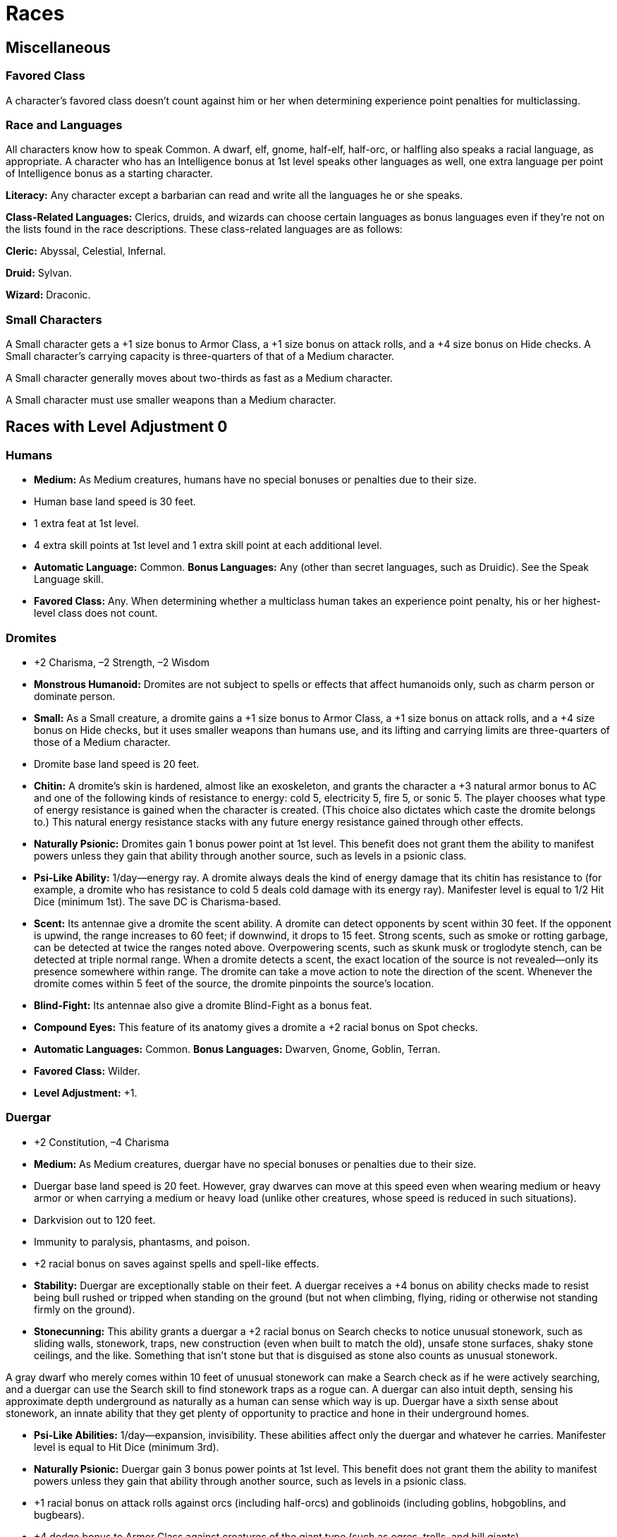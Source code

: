Races
=====

Miscellaneous
-------------

Favored Class
~~~~~~~~~~~~~

indexterm:[Favored Class]

A character's favored class doesn't count against him or her when determining experience point penalties for multiclassing. 

Race and Languages
~~~~~~~~~~~~~~~~~~
All characters know how to speak Common. A dwarf, elf, gnome, half-elf, half-orc, or halfling also speaks a racial language, as appropriate. A character who has an Intelligence bonus at 1st level speaks other languages as well, one extra language per point of Intelligence bonus as a starting character. 
indexterm:[Languages,Class Languages]

*Literacy:* Any character except a barbarian can read and write all the languages he or she speaks.

*Class-Related Languages:* Clerics, druids, and wizards can choose certain languages as bonus languages even if they're not on the lists found in the race descriptions. These class-related languages are as follows:

*Cleric:* Abyssal, Celestial, Infernal.

*Druid:* Sylvan.

*Wizard:* Draconic.

Small Characters
~~~~~~~~~~~~~~~~
A Small character gets a +1 size bonus to Armor Class, a +1 size bonus on attack rolls, and a +4 size bonus on Hide checks. A Small character's carrying capacity is three-quarters of that of a Medium character.

A Small character generally moves about two-thirds as fast as a Medium character.

A Small character must use smaller weapons than a Medium character.

Races with Level Adjustment 0
-----------------------------

Humans
~~~~~~
indexterm:[Humans]

* *Medium:* As Medium creatures, humans have no special bonuses or penalties due to their size. 

* Human base land speed is 30 feet. 

* 1 extra feat at 1st level.

* 4 extra skill points at 1st level and 1 extra skill point at each additional level.

* *Automatic Language:* Common. *Bonus Languages:* Any (other than secret languages, such as Druidic). See the Speak Language skill. 

* *Favored Class:* Any. When determining whether a multiclass human takes an experience point penalty, his or her highest-level class does not count.

Dromites
~~~~~~~~

indexterm:[Dromites]

* +2 Charisma, –2 Strength, –2 Wisdom

* *Monstrous Humanoid:* Dromites are not subject to spells or effects that affect humanoids only, such as charm person or dominate person.

* *Small:* As a Small creature, a dromite gains a +1 size bonus to Armor Class, a +1 size bonus on attack rolls, and a +4 size bonus on Hide checks, but it uses smaller weapons than humans use, and its lifting and carrying limits are three-quarters of those of a Medium character.

* Dromite base land speed is 20 feet.

* *Chitin:* A dromite’s skin is hardened, almost like an exoskeleton, and grants the character a +3 natural armor bonus to AC and one of the following kinds of resistance to energy: cold 5, electricity 5, fire 5, or sonic 5. The player chooses what type of energy resistance is gained when the character is created. (This choice also dictates which caste the dromite belongs to.) This natural energy resistance stacks with any future energy resistance gained through other effects.

* *Naturally Psionic:* Dromites gain 1 bonus power point at 1st level. This benefit does not grant them the ability to manifest powers unless they gain that ability through another source, such as levels in a psionic class.

* *Psi-Like Ability:* 1/day—energy ray. A dromite always deals the kind of energy damage that its chitin has resistance to (for example, a dromite who has resistance to cold 5 deals cold damage with its energy ray). Manifester level is equal to 1/2 Hit Dice (minimum 1st). The save DC is Charisma-based.

* *Scent:* Its antennae give a dromite the scent ability. A dromite can detect opponents by scent within 30 feet. If the opponent is upwind, the range increases to 60 feet; if downwind, it drops to 15 feet. Strong scents, such as smoke or rotting garbage, can be detected at twice the ranges noted above. Overpowering scents, such as skunk musk or troglodyte stench, can be detected at triple normal range. When a dromite detects a scent, the exact location of the source is not revealed—only its presence somewhere within range. The dromite can take a move action to note the direction of the scent. Whenever the dromite comes within 5 feet of the source, the dromite pinpoints the source’s location.

* *Blind-Fight:* Its antennae also give a dromite Blind-Fight as a bonus feat.

* *Compound Eyes:* This feature of its anatomy gives a dromite a +2 racial bonus on Spot checks.

* *Automatic Languages:* Common. *Bonus Languages:* Dwarven, Gnome, Goblin, Terran.

* *Favored Class:* Wilder.

* *Level Adjustment:* +1.

Duergar
~~~~~~~

indexterm:[Duergar]

* +2 Constitution, –4 Charisma

* *Medium:* As Medium creatures, duergar have no special bonuses or penalties due to their size.

* Duergar base land speed is 20 feet. However, gray dwarves can move at this speed even when wearing medium or heavy armor or when carrying a medium or heavy load (unlike other creatures, whose speed is reduced in such situations).

* Darkvision out to 120 feet.

* Immunity to paralysis, phantasms, and poison.

* +2 racial bonus on saves against spells and spell-like effects.

* *Stability:* Duergar are exceptionally stable on their feet. A duergar receives a +4 bonus on ability checks made to resist being bull rushed or tripped when standing on the ground (but not when climbing, flying, riding or otherwise not standing firmly on the ground).

* *Stonecunning:* This ability grants a duergar a +2 racial bonus on Search checks to notice unusual stonework, such as sliding walls, stonework, traps, new construction (even when built to match the old), unsafe stone surfaces, shaky stone ceilings, and the like. Something that isn’t stone but that is disguised as stone also counts as unusual stonework.

A gray dwarf who merely comes within 10 feet of unusual stonework can make a Search check as if he were actively searching, and a duergar can use the Search skill to find stonework traps as a rogue can. A duergar can also intuit depth, sensing his approximate depth underground as naturally as a human can sense which way is up. Duergar have a sixth sense about stonework, an innate ability that they get plenty of opportunity to practice and hone in their underground homes.

* *Psi-Like Abilities:* 1/day—expansion, invisibility. These abilities affect only the duergar and whatever he carries. Manifester level is equal to Hit Dice (minimum 3rd).

* *Naturally Psionic:* Duergar gain 3 bonus power points at 1st level. This benefit does not grant them the ability to manifest powers unless they gain that ability through another source, such as levels in a psionic class.

* +1 racial bonus on attack rolls against orcs (including half-orcs) and goblinoids (including goblins, hobgoblins, and bugbears).

* +4 dodge bonus to Armor Class against creatures of the giant type (such as ogres, trolls, and hill giants).

* *Light Sensitivity (Ex):* Duergar are dazzled in sunlight or within the radius of a daylight spell.

* Duergar have a +4 racial bonus on Move Silently checks and a +1 racial bonus on Listen and Spot checks. They have a +2 racial bonus on Appraise and Craft checks that are related to stone or metal.

* *Automatic Languages:* Common, Dwarven, Undercommon. Bonus Languages: Draconic, Giant, Goblin, Orc, Terran.

* *Favored Class:* Fighter.

* *Level Adjustment:* +1.

Dwarves
~~~~~~~
indexterm:[Dwarves]

* +2 Constitution, –2 Charisma.

* *Medium:* As Medium creatures, dwarves have no special bonuses or penalties due to their size.

* Dwarf base land speed is 20 feet. However, dwarves can move at this speed even when wearing medium or heavy armor or when carrying a medium or heavy load (unlike other creatures, whose speed is reduced in such situations).

* *Darkvision:* Dwarves can see in the dark up to 60 feet. Darkvision is black and white only, but it is otherwise like normal sight, and dwarves can function just fine with no light at all.

* *Stonecunning:* This ability grants a dwarf a +2 racial bonus on Search checks to notice unusual stonework, such as sliding walls, stonework traps, new construction (even when built to match the old), unsafe stone surfaces, shaky stone ceilings, and the like. Something that isn't stone but that is disguised as stone also counts as unusual stonework. A dwarf who merely comes within 10 feet of unusual stonework can make a Search check as if he were actively searching, and a dwarf can use the Search skill to find stonework traps as a rogue can. A dwarf can also intuit depth, sensing his approximate depth underground as naturally as a human can sense which way is up. 

* *Weapon Familiarity:* Dwarves may treat dwarven waraxes and dwarven urgroshes as martial weapons, rather than exotic weapons.

* *Stability:* A dwarf gains a +4 bonus on ability checks made to resist being bull rushed or tripped when standing on the ground (but not when climbing, flying, riding, or otherwise not standing firmly on the ground).

* +2 racial bonus on saving throws against poison.

* +2 racial bonus on saving throws against spells and spell-like effects.

* +1 racial bonus on attack rolls against orcs and goblinoids.

* +4 dodge bonus to Armor Class against monsters of the giant type. Any time a creature loses its Dexterity bonus (if any) to Armor Class, such as when it's caught flat-footed, it loses its dodge bonus, too. 

* +2 racial bonus on Appraise checks that are related to stone or metal items.

* +2 racial bonus on Craft checks that are related to stone or metal.

* *Automatic Languages:* Common and Dwarven. *Bonus Languages:* Giant, Gnome, Goblin, Orc, Terran, and Undercommon.

* *Favored Class:* Fighter. A multiclass dwarf's fighter class does not count when determining whether he takes an experience point penalty for multiclassing

Elans
~~~~~

indexterm:[Elans]

* –2 Charisma

* *Aberration:* Elans are not subject to spells or effects that affect humanoids only, such as charm person or dominate person.

* *Medium:* As Medium creatures, elans have no special bonuses or penalties due to their size.

* Elan base land speed is 30 feet.

* Elans (unlike most aberrations) do not have darkvision.

* *Naturally Psionic:* Elans gain 2 bonus power points at 1st level. This benefit does not grant them the ability to manifest powers unless they gain that ability through another source, such as levels in a psionic class.

* *Resistance (Su):* Elans can use psionic energy to increase their resistance to various forms of attack. As an immediate action, an elan can spend 1 power point to gain a +4 racial bonus on saving throws until the beginning of her next action.

* *Resilience (Su):* When an elan takes damage, she can spend power points to reduce its severity. As an immediate action, she can reduce the damage she is about to take by 2 hit points for every 1 power point she spends.

* *Repletion (Su):* An elan can sustain her body without need of food or water. If she spends 1 power point, an elan does not need to eat or drink for 24 hours.

* *Automatic Language:* Common. *Bonus Languages:* Any (other than secret languages, such as Druidic). Elans’ past lives expose them to wide ranges of language.

* *Favored Class:* Psion.

* *Level Adjustment:* +0.

Elves
~~~~~
indexterm:[Elves]

* +2 Dexterity, –2 Constitution.

* *Medium:* As Medium creatures, elves have no special bonuses or penalties due to their size.

* Elf base land speed is 30 feet.

* Immunity to magic sleep effects, and a +2 racial saving throw bonus against enchantment spells or effects.

* *Low-Light Vision:* An elf can see twice as far as a human in starlight, moonlight, torchlight, and similar conditions of poor illumination. She retains the ability to distinguish color and detail under these conditions.

* *Weapon Proficiency:* Elves receive the Martial Weapon Proficiency feats for the longsword, rapier, longbow (including composite longbow), and shortbow (including composite shortbow) as bonus feats.

* +2 racial bonus on Listen, Search, and Spot checks. An elf who merely passes within 5 feet of a secret or concealed door is entitled to a Search check to notice it as if she were actively looking for it.

* *Automatic Languages:* Common and Elven. *Bonus Languages:* Draconic, Gnoll, Gnome, Goblin, Orc, and Sylvan.

* *Favored Class:* Wizard. A multiclass elf 's wizard class does not count when determining whether she takes an experience point penalty for multiclassing.

Gnomes
~~~~~~
indexterm:[Gnomes]

* +2 Constitution, –2 Strength.

* *Small:* As a Small creature, a gnome gains a +1 size bonus to Armor Class, a +1 size bonus on attack rolls, and a +4 size bonus on Hide checks, but he uses smaller weapons than humans use, and his lifting and carrying limits are three-quarters of those of a Medium character.

* Gnome base land speed is 20 feet.

* *Low-Light Vision:* A gnome can see twice as far as a human in starlight, moonlight, torchlight, and similar conditions of poor illumination. He retains the ability to distinguish color and detail under these conditions.

* *Weapon Familiarity:* Gnomes may treat gnome hooked hammers as martial weapons rather than exotic weapons.

* +2 racial bonus on saving throws against illusions.

* Add +1 to the Difficulty Class for all saving throws against illusion spells cast by gnomes. This adjustment stacks with those from similar effects.

* +1 racial bonus on attack rolls against kobolds and goblinoids.

* +4 dodge bonus to Armor Class against monsters of the giant type. Any time a creature loses its Dexterity bonus (if any) to Armor Class, such as when it's caught flat-footed, it loses its dodge bonus, too.

* +2 racial bonus on Listen checks.

* +2 racial bonus on Craft (alchemy) checks.

* *Automatic Languages:* Common and Gnome. *Bonus Languages:* Draconic, Dwarven, Elven, Giant, Goblin, and Orc. In addition, a gnome can speak with a burrowing mammal (a badger, fox, rabbit, or the like, see below). This ability is innate to gnomes. See the speak with animals spell description.

* *Spell-Like Abilities:* 1/day—speak with animals (burrowing mammal only, duration 1 minute). A gnome with a Charisma score of at least 10 also has the following spell-like abilities: 1/day—dancing lights, ghost sound, prestidigitation. Caster level 1st; save DC 10 + gnome's Cha modifier + spell level.

* *Favored Class:* Bard. A multiclass gnome's bard class does not count when determining whether he takes an experience point penalty.

Half-Elves
~~~~~~~~~~
indexterm:[Half-Elves]

* *Medium:* As Medium creatures, half-elves have no special bonuses or penalties due to their size.

* Half-elf base land speed is 30 feet.

* Immunity to sleep spells and similar magical effects, and a +2 racial bonus on saving throws against enchantment spells or effects.

* *Low-Light Vision:* A half-elf can see twice as far as a human in starlight, moonlight, torchlight, and similar conditions of poor illumination. She retains the ability to distinguish color and detail under these conditions.

* +1 racial bonus on Listen, Search, and Spot checks.

* +2 racial bonus on Diplomacy and Gather Information checks.

* *Elven Blood:* For all effects related to race, a half-elf is considered an elf.

* *Automatic Languages:* Common and Elven. *Bonus Languages:* Any (other than secret languages, such as Druidic).

* *Favored Class:* Any. When determining whether a multiclass half-elf takes an experience point penalty, her highest-level class does not count.

Half-Giants
~~~~~~~~~~~

indexterm:[Half-Giants]

* +2 Strength, +2 Constitution, –2 Dexterity: Half-giants are tough and strong, but not too nimble.

* *Giant:* Half-giants are not subject to spells or effects that affect humanoids only, such as charm person or dominate person.

* *Medium:* As Medium creatures, half-giants have no special bonuses or penalties due to their size.

* Half-giant base land speed is 30 feet.

* *Low-Light Vision:* A half-giant can see twice as far as a human in starlight, moonlight, torchlight, and similar conditions of poor illumination. He retains the ability to distinguish color and detail under these conditions.

* *Fire Acclimated:* Half-giants have a +2 racial bonus on saving throws against all fire spells and effects. Half-giants are accustomed to enduring high temperatures.

* *Powerful Build:* The physical stature of half-giants lets them function in many ways as if they were one size category larger.

Whenever a half-giant is subject to a size modifier or special size modifier for an opposed check (such as during grapple checks, bull rush attempts, and trip attempts), the half-giant is treated as one size larger if doing so is advantageous to him.

A half-giant is also considered to be one size larger when determining whether a creature’s special attacks based on size (such as improved grab or swallow whole) can affect him. A half-giant can use weapons designed for a creature one size larger without penalty. However, his space and reach remain those of a creature of his actual size. The benefits of this racial trait stack with the effects of powers, abilities, and spells that change the subject’s size category.

* *Naturally Psionic:* Half-giants gain 2 bonus power points at 1st level. This benefit does not grant them the ability to manifest powers unless they gain that ability through another source, such as levels in a psionic class.

* *Psi-Like Ability:* 1/day—stomp. Manifester level is equal to 1/2 Hit Dice (minimum 1st). The save DC is Charisma-based.

* *Automatic Language:* Common. *Bonus Languages:* Draconic, Giant, Gnoll, Ignan.

* *Favored Class:* Psychic warrior.

* *Level Adjustment:* +1.

Half-Orcs
~~~~~~~~~
indexterm:[Half-Orcs]

* +2 Strength, –2 Intelligence, –2 Charisma.
A half-orc's starting Intelligence score is always at least 3. If this adjustment would lower the character's score to 1 or 2, his score is nevertheless 3.

* *Medium:* As Medium creatures, half-orcs have no special bonuses or penalties due to their size.

* Half-orc base land speed is 30 feet.

* *Darkvision:* Half-orcs (and orcs) can see in the dark up to 60 feet. Darkvision is black and white only, but it is otherwise like normal sight, and half-orcs can function just fine with no light at all.

* *Orc Blood:* For all effects related to race, a half-orc is considered an orc.

* *Automatic Languages:* Common and Orc. *Bonus Languages:* Draconic, Giant, Gnoll, Goblin, and Abyssal.

* *Favored Class:* Barbarian. A multiclass half-orc's barbarian class does not count when determining whether he takes an experience point penalty.

Halflings
~~~~~~~~~
indexterm:[Halflings]

* +2 Dexterity, –2 Strength.

* *Small:* As a Small creature, a halfling gains a +1 size bonus to Armor Class, a +1 size bonus on attack rolls, and a +4 size bonus on Hide checks, but she uses smaller weapons than humans use, and her lifting and carrying limits are three-quarters of those of a Medium character.

* Halfling base land speed is 20 feet.

* +2 racial bonus on Climb, Jump, and Move Silently checks.

* +1 racial bonus on all saving throws.

* +2 morale bonus on saving throws against fear: This bonus stacks with the halfling's +1 bonus on saving throws in general.

* +1 racial bonus on attack rolls with thrown weapons and slings.

* +2 racial bonus on Listen checks.

* *Automatic Languages:* Common and Halfling. *Bonus Languages:* Dwarven, Elven, Gnome, Goblin, and Orc.

* *Favored Class:* Rogue. A multiclass halfling's rogue class does not count when determining whether she takes an experience point penalty for multiclassing.

Maenads
~~~~~~~

indexterm:[Maenads]

* *Medium:* As Medium creatures, maenads have no special bonuses or penalties due to their size.

* Maenad base land speed is 30 feet.

* *Naturally Psionic:* Maenads gain 2 bonus power points at 1st level. This benefit does not grant them the ability to manifest powers unless they gain that ability through another source, such as levels in a psionic class.

* *Psi-Like Ability:* 1/day—energy ray. A maenad can deal only sonic damage with this ability. It is accompanied by a tremendous scream of rage. Manifester level is equal to 1/2 Hit Dice (minimum 1st). The save DC is Charisma-based.

* *Outburst (Ex):* Once per day, for up to 4 rounds, a maenad can subjugate her mentality to gain a boost of raw physical power. When she does so, she takes a –2 penalty to Intelligence and Wisdom but gains a +2 bonus to Strength.

* *Automatic Languages:* Common, Maenad. *Bonus Languages:* Aquan, Draconic, Dwarven, Elven, Goblin. Maenads commonly know the languages of their enemies and of their friends, as well as Draconic, the language commonly found in ancient tomes of secret knowledge.

* *Favored Class:* Wilder.

* *Level Adjustment:* +0

Xephs
~~~~~

indexterm:[Xephs]

* +2 Dexterity, –2 Strength

* *Medium:* As Medium creatures, xephs have no special bonuses or penalties due to their size.

* Xeph base land speed is 30 feet.

* Darkvision out to 60 feet.

* +1 racial bonus on saving throws against powers, spells, and spell-like effects. Xephs have an innate resistance to psionics and magic.

* *Naturally Psionic:* Xephs gain 1 bonus power point at 1st level. This benefit does not grant them the ability to manifest powers unless they gain that ability through another source, such as levels in a psionic class.

* *Burst (Su):* Three times per day, a xeph can put on a burst of speed to increase her speed by 10 feet, plus 10 feet per four character levels beyond 1st, to a maximum increase of 30 feet at 9th character level and higher. These bursts of speed are considered a competence bonus to the xeph’s base speed. A burst of speed lasts 3 rounds.

* *Automatic Languages:* Common, Xeph. Bonus Languages: Draconic, Elven, Gnoll, Goblin, Halfling, Sylvan.

* *Favored Class:* Soulknife.
